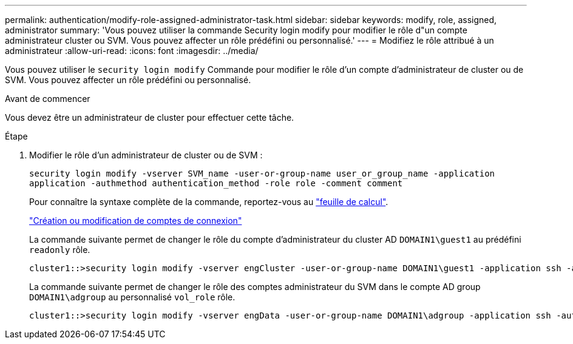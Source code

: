 ---
permalink: authentication/modify-role-assigned-administrator-task.html 
sidebar: sidebar 
keywords: modify, role, assigned, administrator 
summary: 'Vous pouvez utiliser la commande Security login modify pour modifier le rôle d"un compte administrateur cluster ou SVM. Vous pouvez affecter un rôle prédéfini ou personnalisé.' 
---
= Modifiez le rôle attribué à un administrateur
:allow-uri-read: 
:icons: font
:imagesdir: ../media/


[role="lead"]
Vous pouvez utiliser le `security login modify` Commande pour modifier le rôle d'un compte d'administrateur de cluster ou de SVM. Vous pouvez affecter un rôle prédéfini ou personnalisé.

.Avant de commencer
Vous devez être un administrateur de cluster pour effectuer cette tâche.

.Étape
. Modifier le rôle d'un administrateur de cluster ou de SVM :
+
`security login modify -vserver SVM_name -user-or-group-name user_or_group_name -application application -authmethod authentication_method -role role -comment comment`

+
Pour connaître la syntaxe complète de la commande, reportez-vous au link:config-worksheets-reference.html["feuille de calcul"].

+
link:config-worksheets-reference.html["Création ou modification de comptes de connexion"]

+
La commande suivante permet de changer le rôle du compte d'administrateur du cluster AD `DOMAIN1\guest1` au prédéfini `readonly` rôle.

+
[listing]
----
cluster1::>security login modify -vserver engCluster -user-or-group-name DOMAIN1\guest1 -application ssh -authmethod domain -role readonly
----
+
La commande suivante permet de changer le rôle des comptes administrateur du SVM dans le compte AD group `DOMAIN1\adgroup` au personnalisé `vol_role` rôle.

+
[listing]
----
cluster1::>security login modify -vserver engData -user-or-group-name DOMAIN1\adgroup -application ssh -authmethod domain -role vol_role
----

